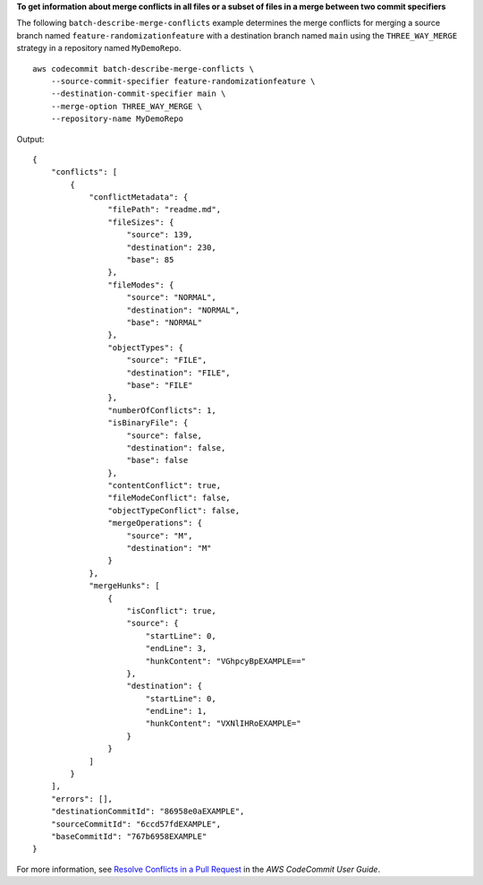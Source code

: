 **To get information about merge conflicts in all files or a subset of files in a merge between two commit specifiers**

The following ``batch-describe-merge-conflicts`` example determines the merge conflicts for merging a source branch named ``feature-randomizationfeature`` with a destination branch named ``main`` using the ``THREE_WAY_MERGE`` strategy in a repository named ``MyDemoRepo``. ::

    aws codecommit batch-describe-merge-conflicts \
        --source-commit-specifier feature-randomizationfeature \
        --destination-commit-specifier main \
        --merge-option THREE_WAY_MERGE \
        --repository-name MyDemoRepo

Output::

    {
        "conflicts": [
            {
                "conflictMetadata": {
                    "filePath": "readme.md",
                    "fileSizes": {
                        "source": 139,
                        "destination": 230,
                        "base": 85
                    },
                    "fileModes": {
                        "source": "NORMAL",
                        "destination": "NORMAL",
                        "base": "NORMAL"
                    },
                    "objectTypes": {
                        "source": "FILE",
                        "destination": "FILE",
                        "base": "FILE"
                    },
                    "numberOfConflicts": 1,
                    "isBinaryFile": {
                        "source": false,
                        "destination": false,
                        "base": false
                    },
                    "contentConflict": true,
                    "fileModeConflict": false,
                    "objectTypeConflict": false,
                    "mergeOperations": {
                        "source": "M",
                        "destination": "M"
                    }
                },
                "mergeHunks": [
                    {
                        "isConflict": true,
                        "source": {
                            "startLine": 0,
                            "endLine": 3,
                            "hunkContent": "VGhpcyBpEXAMPLE=="
                        },
                        "destination": {
                            "startLine": 0,
                            "endLine": 1,
                            "hunkContent": "VXNlIHRoEXAMPLE="
                        }
                    }
                ]
            }
        ],
        "errors": [],
        "destinationCommitId": "86958e0aEXAMPLE",
        "sourceCommitId": "6ccd57fdEXAMPLE",
        "baseCommitId": "767b6958EXAMPLE"
    }

For more information, see `Resolve Conflicts in a Pull Request <https://docs.aws.amazon.com/codecommit/latest/userguide/how-to-resolve-conflict-pull-request.html#batch-describe-merge-conflicts>`__ in the *AWS CodeCommit User Guide*.